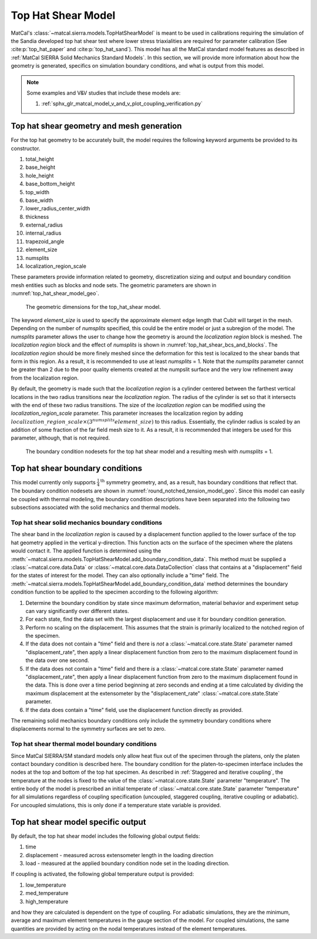 *******************
Top Hat Shear Model
*******************
MatCal's :class:`~matcal.sierra.models.TopHatShearModel`
is meant to be used in calibrations requiring the simulation of the 
Sandia developed top hat shear test where lower stress triaxialities are 
required for parameter calibration (See :cite:p:`top_hat_paper` and :cite:p:`top_hat_sand`). 
This model has all the MatCal standard 
model features as described in :ref:`MatCal SIERRA Solid Mechanics Standard Models`. 
In this section, we will provide more information about how the geometry is generated, 
specifics on simulation boundary conditions, 
and what is output from this model.

.. note::
   Some examples and V&V studies that include these models are:

   #. :ref:`sphx_glr_matcal_model_v_and_v_plot_coupling_verification.py`

Top hat shear geometry and mesh generation
==========================================
For the top hat geometry to be 
accurately built, the model requires
the following keyword arguments be provided to its constructor.
    
#. total_height
#. base_height 
#. hole_height
#. base_bottom_height
#. top_width
#. base_width
#. lower_radius_center_width
#. thickness
#. external_radius
#. internal_radius
#. trapezoid_angle
#. element_size
#. numsplits 
#. localization_region_scale

These parameters provide information related to geometry, discretization sizing
and output and boundary condition mesh entities such as blocks and node sets.
The geometric parameters are shown in :numref:`top_hat_shear_model_geo`.

.. _top_hat_shear_model_geo:
.. figure:: figures/top_hat_shear/top_hat_dimension_geometry.*
   :scale: 20%

   The geometric dimensions for the
   top_hat_shear model.

The keyword 
*element_size* is used to specify the approximate element edge length 
that Cubit will target in the mesh. Depending on the number of *numsplits* specified, 
this could be the entire model or just a subregion of the model. The *numsplits*
parameter allows the user to change how the geometry is around the *localization region* 
block is meshed. The *localization region* block and the effect of *numsplits* is shown in 
:numref:`top_hat_shear_bcs_and_blocks`. The *localization region* should be more finely
meshed since the deformation for this test is localized to the shear bands that form 
in this region. As a result, it is recommended to use at least *numsplits* = 1. 
Note that the *numsplits* parameter cannot be greater than 2 due to the poor 
quality elements created at the numpslit surface and the very low refinement
away from the localization region.

By default, the geometry is made such that the *localization region* 
is a cylinder centered between the farthest vertical locations in the two radius transitions
near the *localization region*. The radius of the cylinder is set so that it intersects with the end of 
these two radius transitions.
The size of the *localization region*
can be modified using the *localization_region_scale* parameter. 
This parameter increases the localization region by adding 
:math:`localization\_region\_scale\times\left(3^{numsplits}element\_size\right)` to 
this radius. Essentially, the cylinder radius is scaled by an addition of some fraction of 
the far field mesh size to it. As a result, it is recommended that integers be used 
for this parameter, although, that is not required. 

.. Warning: Negative values of *localization_region_scale* can be specified to 
    shrink the region. However, it may result in mesh building failures and is not recommended.


.. _top_hat_shear_bcs_and_blocks:
.. figure:: figures/top_hat_shear/top_hat_boundary_conditions.*
   :scale: 20%

   The boundary condition nodesets for the top hat shear model and a resulting 
   mesh with *numsplits* = 1.

Top hat shear boundary conditions
=================================
This model currently only supports :math:`\frac{1}{4}^{\text{th}}` symmetry geometry,
and, as a result, has boundary conditions that reflect that. The boundary 
condition nodesets are shown in :numref:`round_notched_tension_model_geo`.
Since this model can easily be coupled with thermal modeling, the boundary condition
descriptions have been separated into the following two subsections
associated with the solid mechanics and thermal models.

Top hat shear solid mechanics boundary conditions
-------------------------------------------------
The shear band in the *localization region* is caused by a displacement function
applied to the lower surface 
of the top hat geometry applied in the vertical y-direction. 
This function acts on the surface of the specimen 
where the platens would contact it.
The applied function is determined using the 
:meth:`~matcal.sierra.models.TopHatShearModel.add_boundary_condition_data`. 
This method must be supplied a :class:`~matcal.core.data.Data` or 
:class:`~matcal.core.data.DataCollection` class that contains 
at a "displacement" field for the 
states of interest for the model. They can also optionally include 
a "time" field. The 
:meth:`~matcal.sierra.models.TopHatShearModel.add_boundary_condition_data` 
method determines the boundary condition function to be applied 
to the specimen according to the following 
algorithm:

#. Determine the boundary condition by state since maximum deformation, 
   material behavior and experiment setup can vary significantly over different states.
#. For each state, find the data set with the largest displacement and use it for 
   boundary condition generation.
#. Perform no scaling on the displacement. This assumes 
   that the strain is primarily localized to the notched 
   region of the specimen. 
#. If the data does not contain a "time" field and there is *not* a :class:`~matcal.core.state.State`
   parameter named "displacement_rate", then apply a linear displacement function from 
   zero to the maximum displacement found in the data over one second.
#. If the data does not contain a "time" field and there *is* a :class:`~matcal.core.state.State`
   parameter named "displacement_rate", then apply a linear displacement function from 
   zero to the maximum displacement found in the data. This is done over a time period
   beginning at zero seconds and ending at a time calculated by dividing 
   the maximum displacement at the extensometer by the "displacement_rate" :class:`~matcal.core.state.State`
   parameter.
#. If the data does contain a "time" field, use the displacement function directly as provided.

.. note:
   This algorithm assumes that negligible deformation occurs in the regions
   outside of the *localization region* of the geometry. If this is known or suspected to be 
   an invalid assumption, an additional scale factor can be applied to increase 
   the displacement applied to the grips. Use the 
   :meth:`~matcal.sierra.models.RoundUniaxialTensionModel.set_boundary_condition_scale_factor`
   method to add a scale factor to scale the displacement function. It must be between 1 and 10 
   and it directly multiplies the displacement determined from the boundary condition generation 
   algorithm.
   
The remaining solid mechanics boundary conditions only include the symmetry boundary conditions 
where displacements normal to the symmetry surfaces are set to zero.

Top hat shear thermal model boundary conditions
-----------------------------------------------
Since MatCal SIERRA/SM standard models only allow 
heat flux out of the specimen through the platens, 
only the platen contact boundary condition is 
described here. The boundary condition for the 
platen-to-specimen interface
includes the nodes at the top and bottom of the top 
hat specimen. 
As described in :ref:`Staggered and iterative coupling`, 
the temperature at the nodes is fixed to the value of the :class:`~matcal.core.state.State` parameter 
"temperature". The entire body 
of the model is prescribed an initial temperate of  
:class:`~matcal.core.state.State` parameter 
"temperature" for 
all simulations regardless of coupling specification (uncoupled, staggered coupling, 
iterative coupling or adiabatic). For uncoupled simulations, this is only done
if a temperature state variable is provided.

Top hat shear model specific output
===================================
By default, the top hat shear model includes the following global 
output fields: 

#. time
#. displacement - measured across extensometer length in the loading direction
#. load - measured at the applied boundary condition node set in the loading direction.

If coupling is activated, the following global
temperature output is provided: 

#. low_temperature
#. med_temperature
#. high_temperature

and how they are calculated is dependent on the type of coupling. For 
adiabatic simulations, they are the minimum, average and maximum 
element temperatures in the gauge section of the model.
For coupled simulations, the same quantities are provided by 
acting on the nodal temperatures instead of the element temperatures.
